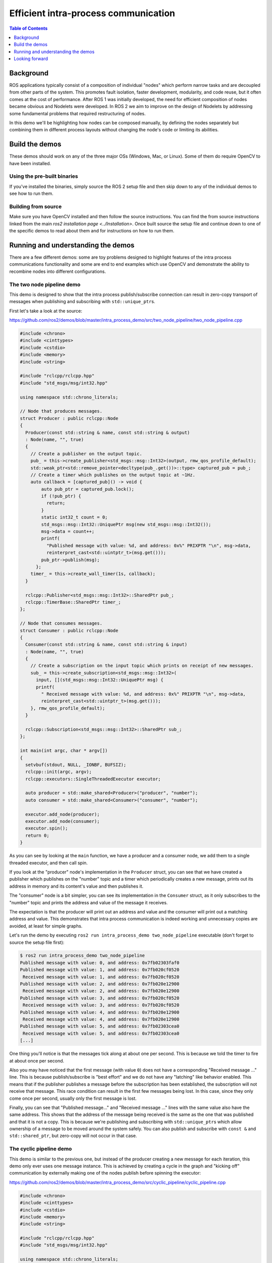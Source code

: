.. redirect-from::

    Intra-Process-Communication

Efficient intra-process communication
=====================================

.. contents:: Table of Contents
   :depth: 1
   :local:

Background
----------

ROS applications typically consist of a composition of individual "nodes" which perform narrow tasks and are decoupled from other parts of the system.
This promotes fault isolation, faster development, modularity, and code reuse, but it often comes at the cost of performance.
After ROS 1 was initially developed, the need for efficient composition of nodes became obvious and Nodelets were developed.
In ROS 2 we aim to improve on the design of Nodelets by addressing some fundamental problems that required restructuring of nodes.

In this demo we'll be highlighting how nodes can be composed manually, by defining the nodes separately but combining them in different process layouts without changing the node's code or limiting its abilities.

Build the demos
---------------

These demos should work on any of the three major OSs (Windows, Mac, or Linux).
Some of them do require OpenCV to have been installed.

Using the pre-built binaries
^^^^^^^^^^^^^^^^^^^^^^^^^^^^

If you've installed the binaries, simply source the ROS 2 setup file and then skip down to any of the individual demos to see how to run them.

Building from source
^^^^^^^^^^^^^^^^^^^^

Make sure you have OpenCV installed and then follow the source instructions.
You can find the from source instructions linked from the main `ros2 installation page <../Installation>`.
Once built source the setup file and continue down to one of the specific demos to read about them and for instructions on how to run them.

Running and understanding the demos
-----------------------------------

There are a few different demos: some are toy problems designed to highlight features of the intra process communications functionality and some are end to end examples which use OpenCV and demonstrate the ability to recombine nodes into different configurations.

The two node pipeline demo
^^^^^^^^^^^^^^^^^^^^^^^^^^

This demo is designed to show that the intra process publish/subscribe connection can result in zero-copy transport of messages when publishing and subscribing with ``std::unique_ptr``\ s.

First let's take a look at the source:

https://github.com/ros2/demos/blob/master/intra_process_demo/src/two_node_pipeline/two_node_pipeline.cpp

.. code-block:: c++

   #include <chrono>
   #include <cinttypes>
   #include <cstdio>
   #include <memory>
   #include <string>

   #include "rclcpp/rclcpp.hpp"
   #include "std_msgs/msg/int32.hpp"

   using namespace std::chrono_literals;

   // Node that produces messages.
   struct Producer : public rclcpp::Node
   {
     Producer(const std::string & name, const std::string & output)
     : Node(name, "", true)
     {
       // Create a publisher on the output topic.
       pub_ = this->create_publisher<std_msgs::msg::Int32>(output, rmw_qos_profile_default);
       std::weak_ptr<std::remove_pointer<decltype(pub_.get())>::type> captured_pub = pub_;
       // Create a timer which publishes on the output topic at ~1Hz.
       auto callback = [captured_pub]() -> void {
           auto pub_ptr = captured_pub.lock();
           if (!pub_ptr) {
             return;
           }
           static int32_t count = 0;
           std_msgs::msg::Int32::UniquePtr msg(new std_msgs::msg::Int32());
           msg->data = count++;
           printf(
             "Published message with value: %d, and address: 0x%" PRIXPTR "\n", msg->data,
             reinterpret_cast<std::uintptr_t>(msg.get()));
           pub_ptr->publish(msg);
         };
       timer_ = this->create_wall_timer(1s, callback);
     }

     rclcpp::Publisher<std_msgs::msg::Int32>::SharedPtr pub_;
     rclcpp::TimerBase::SharedPtr timer_;
   };

   // Node that consumes messages.
   struct Consumer : public rclcpp::Node
   {
     Consumer(const std::string & name, const std::string & input)
     : Node(name, "", true)
     {
       // Create a subscription on the input topic which prints on receipt of new messages.
       sub_ = this->create_subscription<std_msgs::msg::Int32>(
         input, [](std_msgs::msg::Int32::UniquePtr msg) {
         printf(
           " Received message with value: %d, and address: 0x%" PRIXPTR "\n", msg->data,
           reinterpret_cast<std::uintptr_t>(msg.get()));
       }, rmw_qos_profile_default);
     }

     rclcpp::Subscription<std_msgs::msg::Int32>::SharedPtr sub_;
   };

   int main(int argc, char * argv[])
   {
     setvbuf(stdout, NULL, _IONBF, BUFSIZ);
     rclcpp::init(argc, argv);
     rclcpp::executors::SingleThreadedExecutor executor;

     auto producer = std::make_shared<Producer>("producer", "number");
     auto consumer = std::make_shared<Consumer>("consumer", "number");

     executor.add_node(producer);
     executor.add_node(consumer);
     executor.spin();
     return 0;
   }

As you can see by looking at the ``main`` function, we have a producer and a consumer node, we add them to a single threaded executor, and then call spin.

If you look at the "producer" node's implementation in the ``Producer`` struct, you can see that we have created a publisher which publishes on the "number" topic and a timer which periodically creates a new message, prints out its address in memory and its content's value and then publishes it.

The "consumer" node is a bit simpler, you can see its implementation in the ``Consumer`` struct, as it only subscribes to the "number" topic and prints the address and value of the message it receives.

The expectation is that the producer will print out an address and value and the consumer will print out a matching address and value.
This demonstrates that intra process communication is indeed working and unnecessary copies are avoided, at least for simple graphs.

Let's run the demo by executing ``ros2 run intra_process_demo two_node_pipeline`` executable (don't forget to source the setup file first):

.. code-block:: bash

   $ ros2 run intra_process_demo two_node_pipeline
   Published message with value: 0, and address: 0x7fb02303faf0
   Published message with value: 1, and address: 0x7fb020cf0520
    Received message with value: 1, and address: 0x7fb020cf0520
   Published message with value: 2, and address: 0x7fb020e12900
    Received message with value: 2, and address: 0x7fb020e12900
   Published message with value: 3, and address: 0x7fb020cf0520
    Received message with value: 3, and address: 0x7fb020cf0520
   Published message with value: 4, and address: 0x7fb020e12900
    Received message with value: 4, and address: 0x7fb020e12900
   Published message with value: 5, and address: 0x7fb02303cea0
    Received message with value: 5, and address: 0x7fb02303cea0
   [...]

One thing you'll notice is that the messages tick along at about one per second.
This is because we told the timer to fire at about once per second.

Also you may have noticed that the first message (with value ``0``) does not have a corresponding "Received message ..." line.
This is because publish/subscribe is "best effort" and we do not have any "latching" like behavior enabled.
This means that if the publisher publishes a message before the subscription has been established, the subscription will not receive that message.
This race condition can result in the first few messages being lost.
In this case, since they only come once per second, usually only the first message is lost.

Finally, you can see that "Published message..." and "Received message ..." lines with the same value also have the same address.
This shows that the address of the message being received is the same as the one that was published and that it is not a copy.
This is because we're publishing and subscribing with ``std::unique_ptr``\ s which allow ownership of a message to be moved around the system safely.
You can also publish and subscribe with ``const &`` and ``std::shared_ptr``, but zero-copy will not occur in that case.

The cyclic pipeline demo
^^^^^^^^^^^^^^^^^^^^^^^^

This demo is similar to the previous one, but instead of the producer creating a new message for each iteration, this demo only ever uses one message instance.
This is achieved by creating a cycle in the graph and "kicking off" communication by externally making one of the nodes publish before spinning the executor:

https://github.com/ros2/demos/blob/master/intra_process_demo/src/cyclic_pipeline/cyclic_pipeline.cpp

.. code-block:: c++

   #include <chrono>
   #include <cinttypes>
   #include <cstdio>
   #include <memory>
   #include <string>

   #include "rclcpp/rclcpp.hpp"
   #include "std_msgs/msg/int32.hpp"

   using namespace std::chrono_literals;

   // This node receives an Int32, waits 1 second, then increments and sends it.
   struct IncrementerPipe : public rclcpp::Node
   {
     IncrementerPipe(const std::string & name, const std::string & in, const std::string & out)
     : Node(name, "", true)
     {
       // Create a publisher on the output topic.
       pub = this->create_publisher<std_msgs::msg::Int32>(out, rmw_qos_profile_default);
       std::weak_ptr<std::remove_pointer<decltype(pub.get())>::type> captured_pub = pub;
       // Create a subscription on the input topic.
       sub = this->create_subscription<std_msgs::msg::Int32>(
         in, [captured_pub](std_msgs::msg::Int32::UniquePtr msg) {
         auto pub_ptr = captured_pub.lock();
         if (!pub_ptr) {
           return;
         }
         printf(
           "Received message with value:         %d, and address: 0x%" PRIXPTR "\n", msg->data,
           reinterpret_cast<std::uintptr_t>(msg.get()));
         printf("  sleeping for 1 second...\n");
         if (!rclcpp::sleep_for(1s)) {
           return;    // Return if the sleep failed (e.g. on ctrl-c).
         }
         printf("  done.\n");
         msg->data++;    // Increment the message's data.
         printf(
           "Incrementing and sending with value: %d, and address: 0x%" PRIXPTR "\n", msg->data,
           reinterpret_cast<std::uintptr_t>(msg.get()));
         pub_ptr->publish(msg);    // Send the message along to the output topic.
       }, rmw_qos_profile_default);
     }

     rclcpp::Publisher<std_msgs::msg::Int32>::SharedPtr pub;
     rclcpp::Subscription<std_msgs::msg::Int32>::SharedPtr sub;
   };

   int main(int argc, char * argv[])
   {
     setvbuf(stdout, NULL, _IONBF, BUFSIZ);
     rclcpp::init(argc, argv);
     rclcpp::executors::SingleThreadedExecutor executor;

     // Create a simple loop by connecting the in and out topics of two IncrementerPipe's.
     // The expectation is that the address of the message being passed between them never changes.
     auto pipe1 = std::make_shared<IncrementerPipe>("pipe1", "topic1", "topic2");
     auto pipe2 = std::make_shared<IncrementerPipe>("pipe2", "topic2", "topic1");
     rclcpp::sleep_for(1s);  // Wait for subscriptions to be established to avoid race conditions.
     // Publish the first message (kicking off the cycle).
     std::unique_ptr<std_msgs::msg::Int32> msg(new std_msgs::msg::Int32());
     msg->data = 42;
     printf(
       "Published first message with value:  %d, and address: 0x%" PRIXPTR "\n", msg->data,
       reinterpret_cast<std::uintptr_t>(msg.get()));
     pipe1->pub->publish(msg);

     executor.add_node(pipe1);
     executor.add_node(pipe2);
     executor.spin();
     return 0;
   }

Unlike the previous demo, this demo uses only one Node, instantiated twice with different names and configurations.
The graph ends up being ``pipe1`` -> ``pipe2`` -> ``pipe1`` ... in a loop.

The line ``pipe1->pub->publish(msg);`` kicks the process off, but from then on the messages are passed back and forth between the nodes by each one calling publish within its own subscription callback.

The expectation here is that the nodes pass the message back and forth, once a second, incrementing the value of the message each time.
Because the message is being published and subscribed to as a ``unique_ptr`` the same message created at the beginning is continuously used.

To test those expectations, let's run it:

.. code-block:: bash

   % ros2 run intra_process_demo cyclic_pipeline
   Published first message with value:  42, and address: 0x7fd2ce0a2bc0
   Received message with value:         42, and address: 0x7fd2ce0a2bc0
     sleeping for 1 second...
     done.
   Incrementing and sending with value: 43, and address: 0x7fd2ce0a2bc0
   Received message with value:         43, and address: 0x7fd2ce0a2bc0
     sleeping for 1 second...
     done.
   Incrementing and sending with value: 44, and address: 0x7fd2ce0a2bc0
   Received message with value:         44, and address: 0x7fd2ce0a2bc0
     sleeping for 1 second...
     done.
   Incrementing and sending with value: 45, and address: 0x7fd2ce0a2bc0
   Received message with value:         45, and address: 0x7fd2ce0a2bc0
     sleeping for 1 second...
     done.
   Incrementing and sending with value: 46, and address: 0x7fd2ce0a2bc0
   Received message with value:         46, and address: 0x7fd2ce0a2bc0
     sleeping for 1 second...
     done.
   Incrementing and sending with value: 47, and address: 0x7fd2ce0a2bc0
   Received message with value:         47, and address: 0x7fd2ce0a2bc0
     sleeping for 1 second...
   [...]

You should see ever increasing numbers on each iteration, starting with 42... because 42, and the whole time it reuses the same message, as demonstrated by the pointer addresses which do not change, which avoids unnecessary copies.

The image pipeline demo
^^^^^^^^^^^^^^^^^^^^^^^

In this demo we'll use OpenCV to capture, annotate, and then view images.

Note for OS X users: If these examples do not work or you receive an error like ``ddsi_conn_write failed -1`` then you'll need to increase your system wide UDP packet size:

.. code-block:: bash

   $ sudo sysctl -w net.inet.udp.recvspace=209715
   $ sudo sysctl -w net.inet.udp.maxdgram=65500

These changes will not persist after a reboot.

Simple pipeline
~~~~~~~~~~~~~~~

First we'll have a pipeline of three nodes, arranged as such: ``camera_node`` -> ``watermark_node`` -> ``image_view_node``

The ``camera_node`` reads from camera device ``0`` on your computer, writes some information on the image and publishes it.
The ``watermark_node`` subscribes to the output of the ``camera_node`` and adds more text before publishing it too.
Finally, the ``image_view_node`` subscribes to the output of the ``watermark_node``, writes more text to the image and then visualizes it with ``cv::imshow``.

In each node the address of the message which is being sent, or which has been received, or both, is written to the image.
The watermark and image view nodes are designed to modify the image without copying it and so the addresses imprinted on the image should all be the same as long as the nodes are in the same process and the graph remains organized in a pipeline as sketched above.

.. note::

   On some systems (we've seen it happen on Linux), the address printed to the screen might not change.
   This is because the same unique pointer is being reused. In this situation, the pipeline is still running.

Let's run the demo by executing the following executable:

.. code-block:: bash

   ros2 run intra_process_demo image_pipeline_all_in_one

You should see something like this:


.. image:: http://i.imgur.com/tqiIVgT.png
   :target: http://i.imgur.com/tqiIVgT.png
   :alt:


You can pause the rendering of the image by pressing the spacebar and you can resume by pressing the spacebar again.
You can also press ``q`` or ``ESC`` to exit.

If you pause the image viewer, you should be able to compare the addresses written on the image and see that they are the same.

Pipeline with two image viewers
~~~~~~~~~~~~~~~~~~~~~~~~~~~~~~~

Now let's look at an example just like the one above, except it has two image view nodes.
All the nodes are still in the same process, but now two image view windows should show up. (Note for OS X users: your image view windows might be on top of each other).
Let's run it with the command:

.. code-block:: bash

   ros2 run intra_process_demo image_pipeline_with_two_image_view


.. image:: http://i.imgur.com/iLIT02t.png
   :target: http://i.imgur.com/iLIT02t.png
   :alt:


Just like the last example, you can pause the rendering with the spacebar and continue by pressing the spacebar a second time. You can stop the updating to inspect the pointers written to the screen.

As you can see in the example image above, we have one image with all of the pointers the same and then another image with the same pointers as the first image for the first two entries, but the last pointer on the second image is different. To understand why this is happening consider the graph's topology:

.. code-block:: bash

   camera_node -> watermark_node -> image_view_node
                                 -> image_view_node2

The link between the ``camera_node`` and the ``watermark_node`` can use the same pointer without copying because there is only one intra process subscription to which the message should be delivered. But for the link between the ``watermark_node`` and the two image view nodes the relationship is one to many, so if the image view nodes were using ``unique_ptr`` callbacks then it would be impossible to deliver the ownership of the same pointer to both. It can be, however, delivered to one of them. Which one would get the original pointer is not defined, but instead is simply the last to be delivered.

Note that the image view nodes are not subscribed with ``unique_ptr`` callbacks. Instead they are subscribed with ``const shared_ptr``\ s. This means the system could have delivered the same ``shared_ptr`` to both callbacks. Currently the intra process system is not that intelligent and so it stores the message internally as a ``unique_ptr`` and copies it into a ``shared_ptr`` for each callback until the last one. On the last callback, regardless of the type, the ownership is transferred out of intra process storage and, in the case of the image view, the ownership is moved into a new ``shared_ptr`` and delivered. Thus, one of the image view nodes gets a copy and the other gets the original.

Pipeline with interprocess viewer
~~~~~~~~~~~~~~~~~~~~~~~~~~~~~~~~~

One other important thing to get right is to avoid interruption of the intra process zero-copy behavior when interprocess subscriptions are made. To test this we can run the first image pipeline demo, ``image_pipeline_all_in_one``, and then run an instance of the stand alone ``image_view_node`` (don't forget to prefix them with ``ros2 run intra_process_demo`` in the terminal). This will look something like this:


.. image:: http://i.imgur.com/MoWRH1u.png
   :target: http://i.imgur.com/MoWRH1u.png
   :alt:


It's hard to pause both images at the same time so the images may not line up, but the important thing to notice is that the ``image_pipeline_all_in_one`` image view shows the same address for each step. This means that the intra process zero-copy is preserved even when an external view is subscribed as well. You can also see that the interprocess image view has different process IDs for the first two lines of text and the process ID of the standalone image viewer in the third line of text.

Looking forward
---------------

These demos are the foundation for some cool new features on which we're actively working, but right now some things are missing.

Room for Improvement
^^^^^^^^^^^^^^^^^^^^

Let's start by looking at what we at OSRF know we can do better or differently and move on from there.

Intra Process Manager Storage
~~~~~~~~~~~~~~~~~~~~~~~~~~~~~

At the core of the intra process implementation is something called the intra process manager. It is the shared state between nodes (not necessarily global) which facilitates intra process communication. The intra process manager has a lot of room for improvement, but one thing on our short list is to have it be more intelligent about how to store the user's data internally. In the example with two image view nodes all in the same process, we could have delivered the user's provided pointer to both image view nodes as copies of a single ``shared_ptr``. This is possible only because of the intra process graph's structure, but given any relationship of a publisher to one or more intra process subscriptions there should be a preferred solution.

For example, imagine if there was a publisher connected to three intra process subscriptions where one was subscribed as a ``unique_ptr`` and the other two were subscribed as a ``shared_ptr``. If you store the the message as a ``unique_ptr`` then you must make a copy for each of the ``shared_ptr`` but you can deliver to the ``unique_ptr`` callback without a copy. But if you instead stored the message as a ``shared_ptr`` then you give that ``shared_ptr`` to the two ``shared_ptr`` callbacks and make one copy for the ``unique_ptr`` callback, which would save on copies. In both cases we've assumed that only one copy of the message should be stored, i.e. we will not store a ``unique_ptr`` of the message as well as a ``shared_ptr`` copy. There is a performance trade-off when decided whether to make those copies or not, so one thing to figure out moving forward is how and when to expose this trade-off to the developer.

This problem gets more interesting when we start doing Type Masquerading :smile:, which we'll talk about below.

Avoiding Unnecessary Interprocess Publishes
~~~~~~~~~~~~~~~~~~~~~~~~~~~~~~~~~~~~~~~~~~~

Currently we're relying on the middleware, the DDS vendor, to avoid publishing to the wire unnecessarily, but no matter what we have to give the middleware a copy of the user's message. We could avoid this copy given to the system if we could know if it is needed. We can do this currently by checking to see if there are any non intra process subscriptions currently attached to the publisher. The problem with this becomes apparent when we go to implement latching, which we'll see more about below.

Avoiding Memory Allocation
~~~~~~~~~~~~~~~~~~~~~~~~~~

In other parts of the system we've worked really hard to allow users to avoid memory allocation. This has performance benefits and may be required for real-time or embedded scenarios. We cannot currently do that with intra process. Mostly this is because we haven't had time to figure out the right interfaces, but the general problem is that if a message needs to be delivered to more than one subscription, or if the user gives us a ``const &`` or ``const shared_ptr`` when publishing, we need to make a copy. And the destination of the copy is currently created using ``new`` and is not configurable. We expect to resolve that in the future.

Performance, Performance, Performance
~~~~~~~~~~~~~~~~~~~~~~~~~~~~~~~~~~~~~

This is a very rough first draft. There is a lot of room for improvement, even beyond what has been enumerated above. We'll start to improve performance as we dig into the details of the system, build up a better understanding of exactly what our middleware vendors are doing, and try alternative strategies for implementing intra process.

What's Missing
^^^^^^^^^^^^^^

Aforementioned are some things we can improve with what's already there. But there are also some things we'd like to add on top of this that are pretty interesting and some things that are just necessary.

Latching
~~~~~~~~

We haven't fully implemented the concept of latching yet, but it's very likely we'll need to adjust the implementation of the intra process manager to account for the fact that late intra process subscriptions should be delivered to as well. There are several options on how to do that, and we'll do some testing and figure out what to do in the near future.

Beyond Pub/Sub
~~~~~~~~~~~~~~

We've not done any of this with Services, Parameters, or Actions, but we will.

Type Masquerading
~~~~~~~~~~~~~~~~~

This is one of the coolest upcoming features that we didn't get to in this demo.
Imagine the image pipeline demo above, but rather than passing ``sensor_msgs/Image``\ s around, you're publishing and subscribing to ``cv::Mat`` objects. This exists in ROS 1, see: http://wiki.ros.org/roscpp/Overview/MessagesSerializationAndAdaptingTypes

In ROS 1, this is accomplished by serializing/deserializing the third party type when handling it. This means that with intra process you'll be serializing when passing it between nodelets. But in ROS 2 we want to do it in the most performant way possible. Similar to how these demos have been demonstrating that an instance of a message can be used through the whole pipeline in certain cases, we'd like to do the same with third party types. So conceivably you could have the image pipeline with a single ``cv::Mat`` which never gets copied by the middleware. To do this requires some additional intelligence in the intra process manager, but we've already got a design and some proof of concepts in the works.

Given these features, hopefully there will come a point where you can trust the middleware to handle your data as efficiently as is possible. This will allow you to write performant algorithms without sacrificing modularity or introspection!

Tooling
~~~~~~~

One of the sticking points of Nodelets in ROS 1 was the complexity of defining, building, and using them.
We've not tackled that problem yet, but we are working on it. We've got a port of class loader (https://github.com/ros/class_loader/tree/ros2) and pluginlib (https://github.com/ros/pluginlib/tree/ros2) for ROS 2, but we only have prototypes of the CMake infrastructure which will help users build and run their nodes. Here's a sketch of the design we expect:

.. code-block:: cmake

   add_node(my_node src/my_node.cpp)
   target_link_libraries(my_node ${external_dependency_LIBRARIES} ...)

We'll provide an interface similar to CMake's ``add_executable`` or ``add_library``. This doesn't preclude the idea of providing a more automatic solution a la ``ament_cmake_auto``.

This simple CMake entry will generate a few things:


* A marker file used to discover the node by pluginlib.
* A shared library for your node.
* An executable for your node.

  * The executable can run the node in its own process, or serve as a proxy while the node runs in a different container.

We'll also need to develop the container, which can run nodes inside of itself and is controlled externally by ROS primitives like Services.

We've got a lot of work to do, but hopefully this tutorial gives you a sense of where we're going and what we're trying to do in terms of performance and features.
